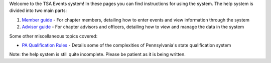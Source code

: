 

Welcome to the TSA Events system! In these pages you can find instructions for using the system. The help system is divided into two main parts:

1. `Member guide <member_guide>`_ - For chapter members, detailing how to enter events and view information through the system
2. `Advisor guide <advisor_guide>`_ - For chapter advisors and officers, detailing how to view and manage the data in the system

Some other miscellaneous topics covered:

* `PA Qualification Rules <pa_qualification>`_ - Details some of the complexities of Pennsylvania's state qualification system


Note: the help system is still quite incomplete. Please be patient as it is being written.